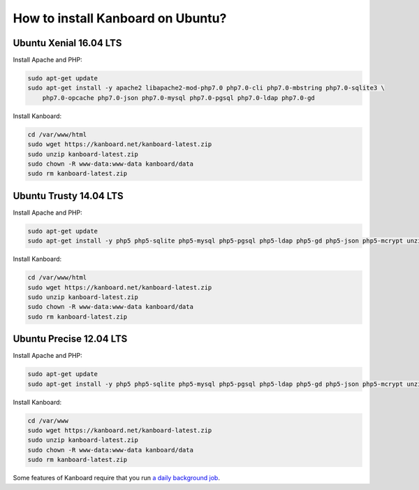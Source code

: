 How to install Kanboard on Ubuntu?
==================================

Ubuntu Xenial 16.04 LTS
-----------------------

Install Apache and PHP:

.. code:: bash

    sudo apt-get update
    sudo apt-get install -y apache2 libapache2-mod-php7.0 php7.0-cli php7.0-mbstring php7.0-sqlite3 \
        php7.0-opcache php7.0-json php7.0-mysql php7.0-pgsql php7.0-ldap php7.0-gd

Install Kanboard:

.. code:: bash

    cd /var/www/html
    sudo wget https://kanboard.net/kanboard-latest.zip
    sudo unzip kanboard-latest.zip
    sudo chown -R www-data:www-data kanboard/data
    sudo rm kanboard-latest.zip

Ubuntu Trusty 14.04 LTS
-----------------------

Install Apache and PHP:

.. code:: bash

    sudo apt-get update
    sudo apt-get install -y php5 php5-sqlite php5-mysql php5-pgsql php5-ldap php5-gd php5-json php5-mcrypt unzip

Install Kanboard:

.. code:: bash

    cd /var/www/html
    sudo wget https://kanboard.net/kanboard-latest.zip
    sudo unzip kanboard-latest.zip
    sudo chown -R www-data:www-data kanboard/data
    sudo rm kanboard-latest.zip

Ubuntu Precise 12.04 LTS
------------------------

Install Apache and PHP:

.. code:: bash

    sudo apt-get update
    sudo apt-get install -y php5 php5-sqlite php5-mysql php5-pgsql php5-ldap php5-gd php5-json php5-mcrypt unzip

Install Kanboard:

.. code:: bash

    cd /var/www
    sudo wget https://kanboard.net/kanboard-latest.zip
    sudo unzip kanboard-latest.zip
    sudo chown -R www-data:www-data kanboard/data
    sudo rm kanboard-latest.zip

Some features of Kanboard require that you run `a daily background
job <cronjob.markdown>`__.
